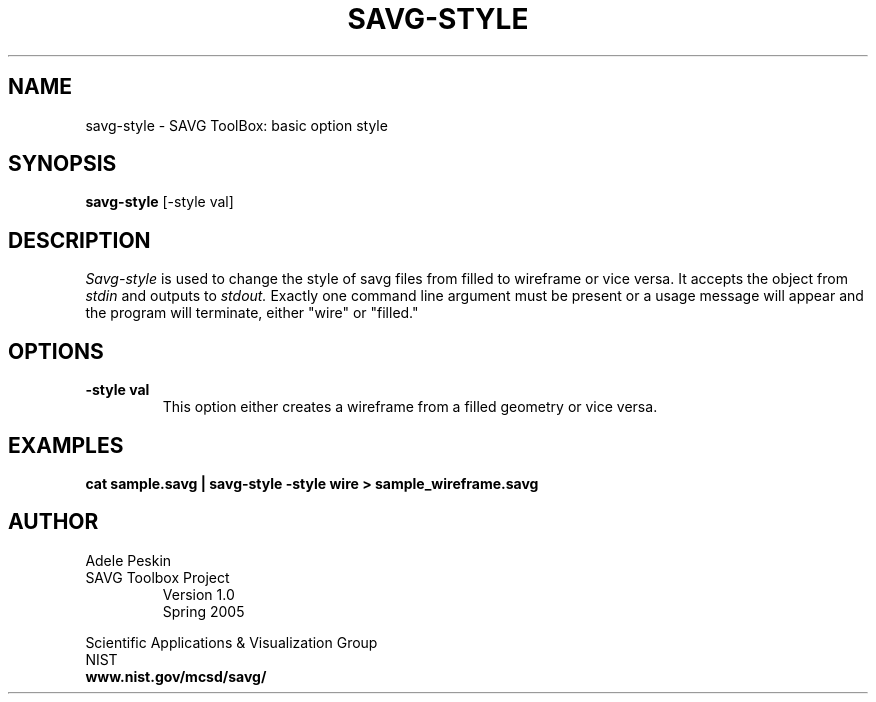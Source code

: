 .TH SAVG\-STYLE 1 "24 March 2005"
.SH NAME
savg-style \- SAVG ToolBox: basic option style
.SH SYNOPSIS
.B savg-style
[-style val]
.SH DESCRIPTION
.I Savg-style
is used to change the style of savg files from filled to wireframe or vice versa.
It accepts the object from
.I stdin
and outputs to 
.I stdout.
Exactly one command line argument must be present or 
a usage message will appear and the program will 
terminate, either "wire" or "filled." 

.SH OPTIONS
.TP
.B \-style val
This option either creates a wireframe from a filled geometry or
vice versa.
.SH EXAMPLES
.TP
.B cat sample.savg | savg-style -style wire > sample_wireframe.savg
.SH AUTHOR
Adele Peskin
.TP
SAVG Toolbox Project
Version 1.0
.br
Spring 2005
.PP 
Scientific Applications & Visualization Group
.br
NIST
.br
.B www.nist.gov/mcsd/savg/
